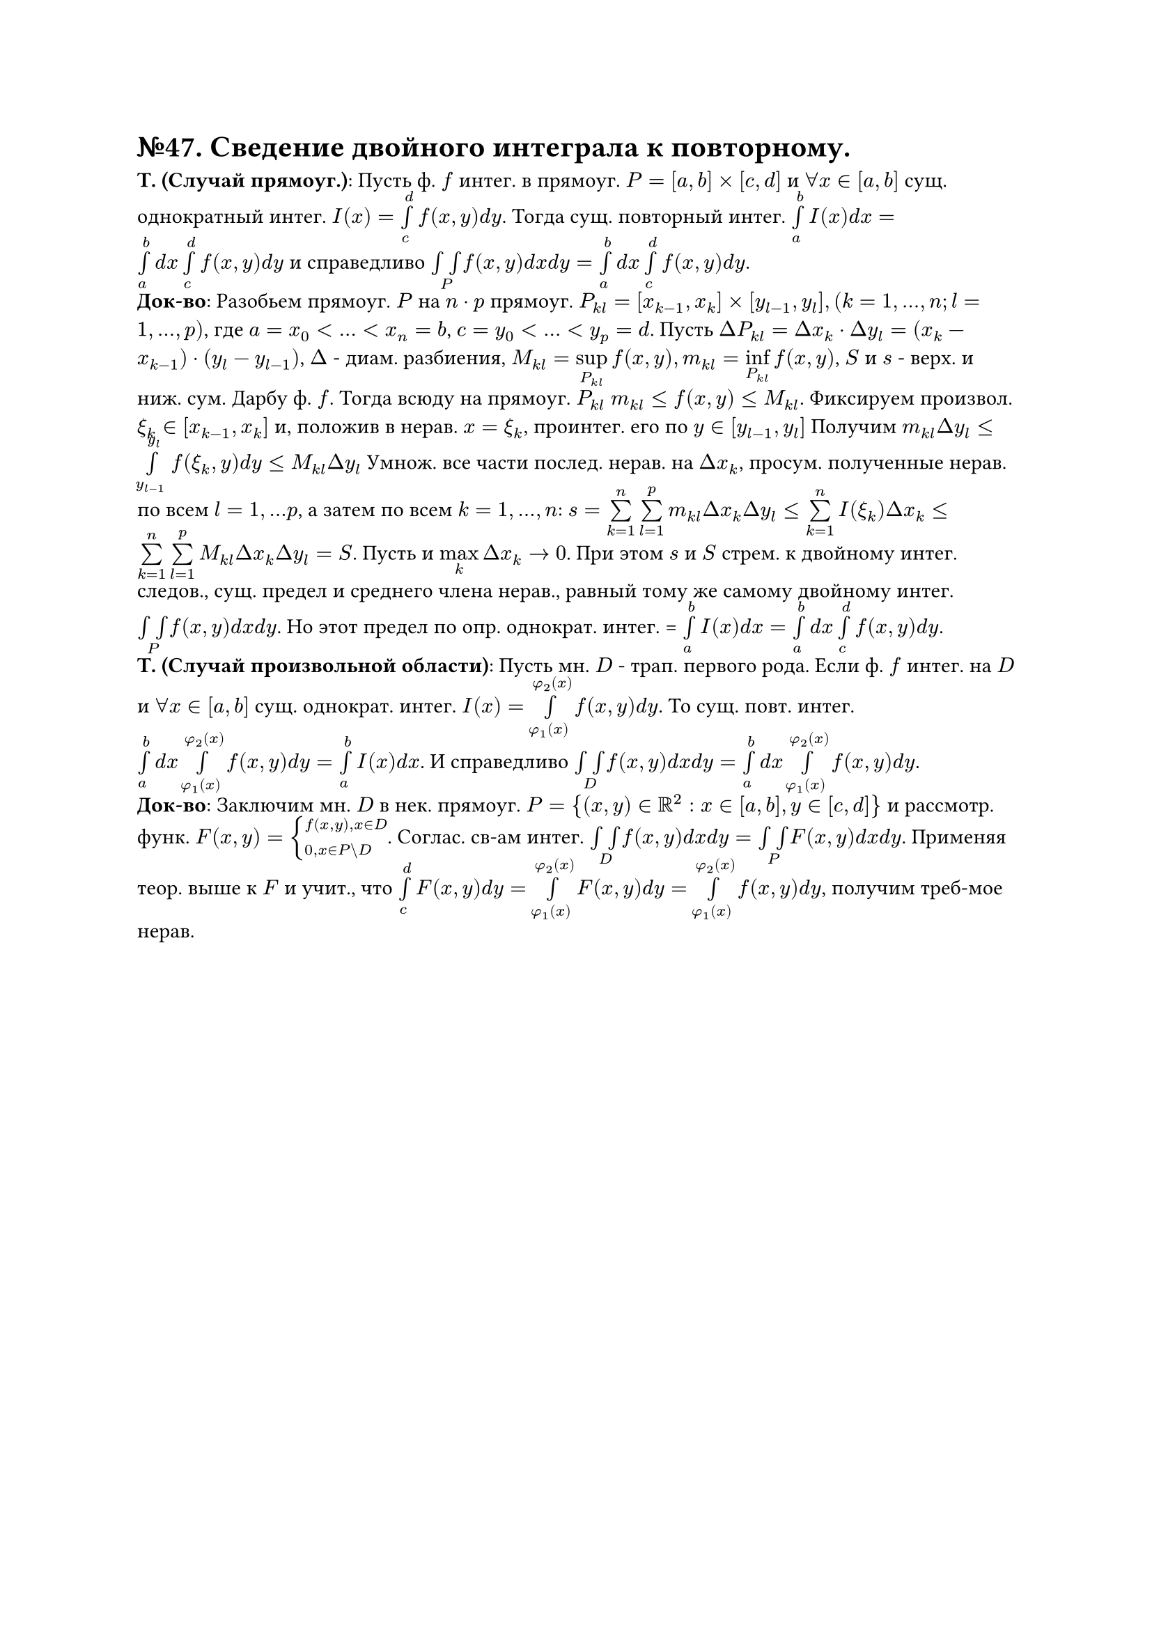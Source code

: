 = №47. Сведение двойного интеграла к повторному.

*Т. (Случай прямоуг.)*: Пусть ф. $f$ интег. в прямоуг. $P = [a,b] times [c,d]$ и $forall x in [a,b]$ сущ. однократный интег. $I(x) = limits(integral)_c^d f(x,y) d y$. Тогда сущ. повторный интег. $limits(integral)_a^b I(x) d x = limits(integral)_a^b d x limits(integral)_c^d f(x,y) d y$ и справедливо $limits(integral integral)_P f(x,y) d x d y = limits(integral)_a^b d x limits(integral)_c^d f(x,y) d y$.\
*Док-во*: Разобьем прямоуг. $P$ на $n dot p$ прямоуг. $P_(k l) = [x_(k-1), x_k] times [y_(l-1), y_l], (k = 1,...,n; l = 1,...,p)$, где $a = x_0 < ... < x_n = b$, $c = y_0 < ... < y_p = d$. Пусть $Delta P_(k l) = Delta x_k dot Delta y_l = (x_k - x_(k-1)) dot (y_l - y_(l-1))$, $Delta$ - диам. разбиения, $M_(k l) = limits(sup)_(P_(k l)) f(x, y), m_(k l) = limits(inf)_(P_(k l)) f(x, y)$, $S$ и $s$ - верх. и ниж. сум. Дарбу ф. $f$. Тогда всюду на прямоуг. $P_(k l)$ $m_(k l) <= f(x,y) <= M_(k l)$. Фиксируем произвол. $xi_k in [x_(k-1), x_k]$ и, положив в нерав. $x = xi_k$, проинтег. его по $y in [y_(l-1), y_l]$ Получим $m_(k l) Delta y_l <= limits(integral)_(y_(l-1))^y_l f(xi_k, y) d y <= M_(k l) Delta y_l$ Умнож. все части послед. нерав. на $Delta x_k$, просум. полученные нерав. по всем $l = 1,...p$, а затем по всем $k = 1,..., n$: $s = limits(sum)_(k=1)^n limits(sum)_(l=1)^p m_(k l) Delta x_k Delta y_l <= limits(sum)_(k=1)^n I(xi_k) Delta x_k <= limits(sum)_(k=1)^n limits(sum)_(l=1)^p M_(k l) Delta x_k Delta y_l = S$. Пусть и $limits(max)_k Delta x_k -> 0$. При этом $s$ и $S$ стрем. к двойному интег. следов., сущ. предел и среднего члена нерав., равный тому же самому двойному интег. $limits(integral integral)_P f(x,y) d x d y$. Но этот предел по опр. однократ. интег. = $limits(integral)_a^b I(x) d x = limits(integral)_a^b d x limits(integral)_c^d f(x,y) d y$.\
*Т. (Случай произвольной области)*: Пусть мн. $D$ - трап. первого рода. Если ф. $f$ интег. на $D$ и $forall x in [a,b]$ сущ. однократ. интег. $I(x) = limits(integral)_(phi_1 (x))^(phi_2 (x)) f(x, y) d y$. То сущ. повт. интег. $limits(integral)_a^b d x limits(integral)_(phi_1 (x))^(phi_2 (x)) f(x, y) d y = limits(integral)_a^b I(x) d x$. И справедливо $limits(integral integral)_D f(x,y) d x d y = limits(integral)_a^b d x limits(integral)_(phi_1 (x))^(phi_2 (x)) f(x, y) d y$.\
*Док-во*: Заключим мн. $D$ в нек. прямоуг. $P = {(x,y) in RR^2 : x in [a,b], y in [c,d]}$ и рассмотр. функ. $F(x, y) = cases(f(x,y)\, x in D, 0\, x in P \\ D)$. Соглас. св-ам интег. $limits(integral integral)_D f(x,y) d x d y = limits(integral integral)_P F(x,y) d x d y$. Применяя теор. выше к $F$ и учит., что $limits(integral)_c^d F(x,y) d y = limits(integral)_(phi_1 (x))^(phi_2 (x)) F(x, y) d y = limits(integral)_(phi_1 (x))^(phi_2 (x)) f(x, y) d y$, получим треб-мое нерав. 
